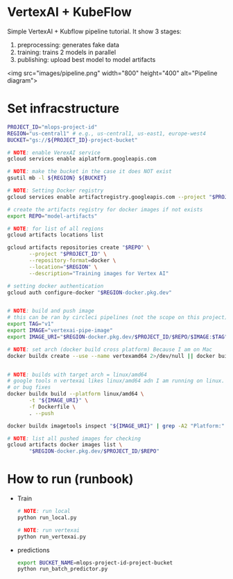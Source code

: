 
* VertexAI + KubeFlow

  Simple VertexAI + Kubflow pipeline tutorial. It show 3 stages:

  1. preprocessing: generates fake data
  2. training: trains 2 models in parallel
  3. publishing: upload best model to model artifacts

  <img src="images/pipeline.png" width="800" height="400" alt="Pipeline diagram">


* Set infracstructure

  #+begin_src sh
    PROJECT_ID="mlops-project-id"
    REGION="us-central1" # e.g., us-central1, us-east1, europe-west4
    BUCKET="gs://${PROJECT_ID}-project-bucket"

    # NOTE: enable VerexAI service
    gcloud services enable aiplatform.googleapis.com

    # NOTE: make the bucket in the case it does NOT exist
    gsutil mb -l ${REGION} ${BUCKET}

    # NOTE: Setting Docker registry
    gcloud services enable artifactregistry.googleapis.com --project "$PROJECT_ID"

    # create the artifacts registry for docker images if not exists
    export REPO="model-artifacts"

    # NOTE: for list of all regions
    gcloud artifacts locations list

    gcloud artifacts repositories create "$REPO" \
           --project "$PROJECT_ID" \
           --repository-format=docker \
           --location="$REGION" \
           --description="Training images for Vertex AI"

    # setting docker authentication
    gcloud auth configure-docker "$REGION-docker.pkg.dev"


    # NOTE: build and push image
    # this can be ran by circleci pipelines (not the scope on this project)
    export TAG="v1"
    export IMAGE="vertexai-pipe-image"
    export IMAGE_URI="$REGION-docker.pkg.dev/$PROJECT_ID/$REPO/$IMAGE:$TAG"

    # NOTE: set arch (docker build cross platform) Because I am on Mac
    docker buildx create --use --name vertexamd64 2>/dev/null || docker buildx use vertexamd64


    # NOTE: builds with target arch = linux/amd64
    # google tools n vertexai likes linux/amd64 adn I am running on linux. This cause a lot of extra steps
    # or bug fixes
    docker buildx build --platform linux/amd64 \
           -t "${IMAGE_URI}" \
           -f Dockerfile \
           . --push

    docker buildx imagetools inspect "${IMAGE_URI}" | grep -A2 "Platform:"

    # NOTE: list all pushed images for checking
    gcloud artifacts docker images list \
           "$REGION-docker.pkg.dev/$PROJECT_ID/$REPO"
  #+end_src

* How to run (runbook)

   * Train
     #+begin_src sh
       # NOTE: run local
       python run_local.py

       # NOTE: run vertexai
       python run_vertexai.py
     #+end_src

   * predictions

     #+begin_src sh
       export BUCKET_NAME=mlops-project-id-project-bucket
       python run_batch_predictor.py
     #+end_src

